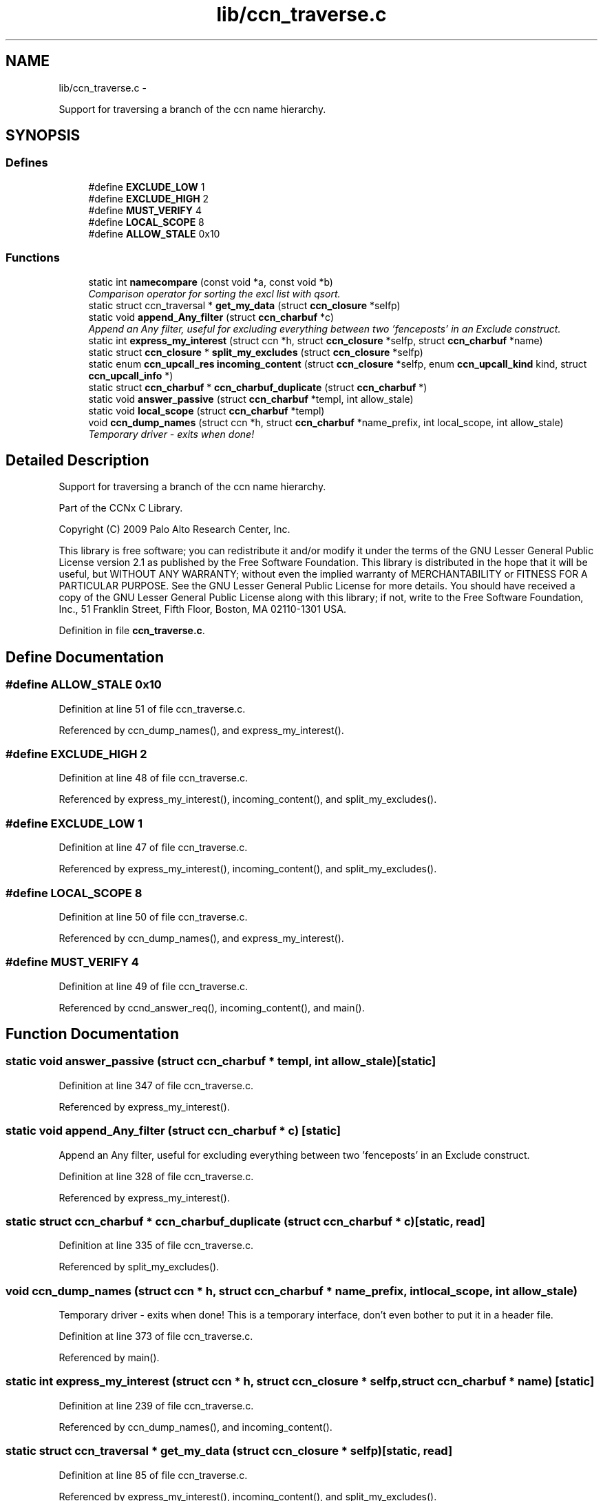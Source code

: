 .TH "lib/ccn_traverse.c" 3 "4 Nov 2010" "Version 0.3.0" "Content-Centric Networking in C" \" -*- nroff -*-
.ad l
.nh
.SH NAME
lib/ccn_traverse.c \- 
.PP
Support for traversing a branch of the ccn name hierarchy.  

.SH SYNOPSIS
.br
.PP
.SS "Defines"

.in +1c
.ti -1c
.RI "#define \fBEXCLUDE_LOW\fP   1"
.br
.ti -1c
.RI "#define \fBEXCLUDE_HIGH\fP   2"
.br
.ti -1c
.RI "#define \fBMUST_VERIFY\fP   4"
.br
.ti -1c
.RI "#define \fBLOCAL_SCOPE\fP   8"
.br
.ti -1c
.RI "#define \fBALLOW_STALE\fP   0x10"
.br
.in -1c
.SS "Functions"

.in +1c
.ti -1c
.RI "static int \fBnamecompare\fP (const void *a, const void *b)"
.br
.RI "\fIComparison operator for sorting the excl list with qsort. \fP"
.ti -1c
.RI "static struct ccn_traversal * \fBget_my_data\fP (struct \fBccn_closure\fP *selfp)"
.br
.ti -1c
.RI "static void \fBappend_Any_filter\fP (struct \fBccn_charbuf\fP *c)"
.br
.RI "\fIAppend an Any filter, useful for excluding everything between two 'fenceposts' in an Exclude construct. \fP"
.ti -1c
.RI "static int \fBexpress_my_interest\fP (struct ccn *h, struct \fBccn_closure\fP *selfp, struct \fBccn_charbuf\fP *name)"
.br
.ti -1c
.RI "static struct \fBccn_closure\fP * \fBsplit_my_excludes\fP (struct \fBccn_closure\fP *selfp)"
.br
.ti -1c
.RI "static enum \fBccn_upcall_res\fP \fBincoming_content\fP (struct \fBccn_closure\fP *selfp, enum \fBccn_upcall_kind\fP kind, struct \fBccn_upcall_info\fP *)"
.br
.ti -1c
.RI "static struct \fBccn_charbuf\fP * \fBccn_charbuf_duplicate\fP (struct \fBccn_charbuf\fP *)"
.br
.ti -1c
.RI "static void \fBanswer_passive\fP (struct \fBccn_charbuf\fP *templ, int allow_stale)"
.br
.ti -1c
.RI "static void \fBlocal_scope\fP (struct \fBccn_charbuf\fP *templ)"
.br
.ti -1c
.RI "void \fBccn_dump_names\fP (struct ccn *h, struct \fBccn_charbuf\fP *name_prefix, int local_scope, int allow_stale)"
.br
.RI "\fITemporary driver - exits when done! \fP"
.in -1c
.SH "Detailed Description"
.PP 
Support for traversing a branch of the ccn name hierarchy. 

Part of the CCNx C Library.
.PP
Copyright (C) 2009 Palo Alto Research Center, Inc.
.PP
This library is free software; you can redistribute it and/or modify it under the terms of the GNU Lesser General Public License version 2.1 as published by the Free Software Foundation. This library is distributed in the hope that it will be useful, but WITHOUT ANY WARRANTY; without even the implied warranty of MERCHANTABILITY or FITNESS FOR A PARTICULAR PURPOSE. See the GNU Lesser General Public License for more details. You should have received a copy of the GNU Lesser General Public License along with this library; if not, write to the Free Software Foundation, Inc., 51 Franklin Street, Fifth Floor, Boston, MA 02110-1301 USA. 
.PP
Definition in file \fBccn_traverse.c\fP.
.SH "Define Documentation"
.PP 
.SS "#define ALLOW_STALE   0x10"
.PP
Definition at line 51 of file ccn_traverse.c.
.PP
Referenced by ccn_dump_names(), and express_my_interest().
.SS "#define EXCLUDE_HIGH   2"
.PP
Definition at line 48 of file ccn_traverse.c.
.PP
Referenced by express_my_interest(), incoming_content(), and split_my_excludes().
.SS "#define EXCLUDE_LOW   1"
.PP
Definition at line 47 of file ccn_traverse.c.
.PP
Referenced by express_my_interest(), incoming_content(), and split_my_excludes().
.SS "#define LOCAL_SCOPE   8"
.PP
Definition at line 50 of file ccn_traverse.c.
.PP
Referenced by ccn_dump_names(), and express_my_interest().
.SS "#define MUST_VERIFY   4"
.PP
Definition at line 49 of file ccn_traverse.c.
.PP
Referenced by ccnd_answer_req(), incoming_content(), and main().
.SH "Function Documentation"
.PP 
.SS "static void answer_passive (struct \fBccn_charbuf\fP * templ, int allow_stale)\fC [static]\fP"
.PP
Definition at line 347 of file ccn_traverse.c.
.PP
Referenced by express_my_interest().
.SS "static void append_Any_filter (struct \fBccn_charbuf\fP * c)\fC [static]\fP"
.PP
Append an Any filter, useful for excluding everything between two 'fenceposts' in an Exclude construct. 
.PP
Definition at line 328 of file ccn_traverse.c.
.PP
Referenced by express_my_interest().
.SS "static struct \fBccn_charbuf\fP * ccn_charbuf_duplicate (struct \fBccn_charbuf\fP * c)\fC [static, read]\fP"
.PP
Definition at line 335 of file ccn_traverse.c.
.PP
Referenced by split_my_excludes().
.SS "void ccn_dump_names (struct ccn * h, struct \fBccn_charbuf\fP * name_prefix, int local_scope, int allow_stale)"
.PP
Temporary driver - exits when done! This is a temporary interface, don't even bother to put it in a header file. 
.PP
Definition at line 373 of file ccn_traverse.c.
.PP
Referenced by main().
.SS "static int express_my_interest (struct ccn * h, struct \fBccn_closure\fP * selfp, struct \fBccn_charbuf\fP * name)\fC [static]\fP"
.PP
Definition at line 239 of file ccn_traverse.c.
.PP
Referenced by ccn_dump_names(), and incoming_content().
.SS "static struct ccn_traversal * get_my_data (struct \fBccn_closure\fP * selfp)\fC [static, read]\fP"
.PP
Definition at line 85 of file ccn_traverse.c.
.PP
Referenced by express_my_interest(), incoming_content(), and split_my_excludes().
.SS "static enum \fBccn_upcall_res\fP incoming_content (struct \fBccn_closure\fP * selfp, enum \fBccn_upcall_kind\fP kind, struct \fBccn_upcall_info\fP * info)\fC [static]\fP"
.PP
Definition at line 125 of file ccn_traverse.c.
.PP
Referenced by ccn_dump_names(), incoming_content(), main(), and split_my_excludes().
.SS "static void local_scope (struct \fBccn_charbuf\fP * templ)\fC [static]\fP"
.PP
Definition at line 360 of file ccn_traverse.c.
.PP
Referenced by express_my_interest().
.SS "static int namecompare (const void * a, const void * b)\fC [static]\fP"
.PP
Comparison operator for sorting the excl list with qsort. For convenience, the items in the excl array are charbufs containing ccnb-encoded Names of one component each. (This is not the most efficient representation.) 
.PP
Definition at line 75 of file ccn_traverse.c.
.PP
Referenced by incoming_content().
.SS "static struct \fBccn_closure\fP * split_my_excludes (struct \fBccn_closure\fP * selfp)\fC [static, read]\fP"
.PP
Definition at line 288 of file ccn_traverse.c.
.PP
Referenced by incoming_content().
.SH "Author"
.PP 
Generated automatically by Doxygen for Content-Centric Networking in C from the source code.
